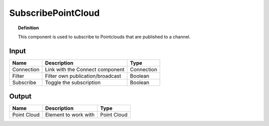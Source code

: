 *********************
SubscribePointCloud
*********************

.. image:: ../images/Subscribe/Pointcloud.png

.. topic:: Definition
  
  This component is used to subscribe to Pointclouds that are published to a channel.

Input
---------

.. table::
  :align: left
    
  ==========  ======================================  ==============
  Name        Description                             Type
  ==========  ======================================  ==============
  Connection  Link with the Connect component         Connection
  Filter      Filter own publication/broadcast        Boolean
  Subscribe   Toggle the subscription                 Boolean
  ==========  ======================================  ==============

Output
------------

.. table::
  :align: left

  =========== ======================================  ==============
  Name        Description                             Type
  =========== ======================================  ==============
  Point Cloud Element to work with                    Point Cloud
  =========== ======================================  ==============